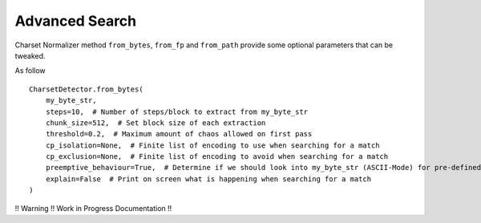 Advanced Search
===============

Charset Normalizer method ``from_bytes``, ``from_fp`` and ``from_path`` provide some
optional parameters that can be tweaked.

As follow ::

    CharsetDetector.from_bytes(
        my_byte_str,
        steps=10,  # Number of steps/block to extract from my_byte_str
        chunk_size=512,  # Set block size of each extraction
        threshold=0.2,  # Maximum amount of chaos allowed on first pass
        cp_isolation=None,  # Finite list of encoding to use when searching for a match
        cp_exclusion=None,  # Finite list of encoding to avoid when searching for a match
        preemptive_behaviour=True,  # Determine if we should look into my_byte_str (ASCII-Mode) for pre-defined encoding
        explain=False  # Print on screen what is happening when searching for a match
    )

!! Warning !! Work in Progress Documentation !!
